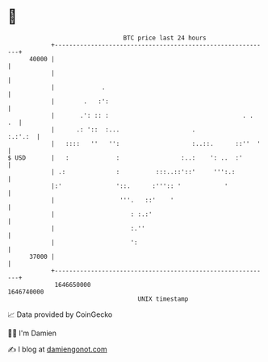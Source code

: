 * 👋

#+begin_example
                                   BTC price last 24 hours                    
               +------------------------------------------------------------+ 
         40000 |                                                            | 
               |                                                            | 
               |             .                                              | 
               |        .   :':                                             | 
               |       .': :: :                                     . .  .  | 
               |      .: '::  :...                    .             :.:'.:  | 
               |   ::::   ''   '':                    :..::.      ::''  '   | 
   $ USD       |   :             :                 :..:    ': ..  :'        | 
               | .:              :          :::..::'::'     ''':.:          | 
               |:'               '::.      :''':: '            '            | 
               |                  '''.   ::'    '                           | 
               |                     : :.:'                                 | 
               |                     :.''                                   | 
               |                     ':                                     | 
         37000 |                                                            | 
               +------------------------------------------------------------+ 
                1646650000                                        1646740000  
                                       UNIX timestamp                         
#+end_example
📈 Data provided by CoinGecko

🧑‍💻 I'm Damien

✍️ I blog at [[https://www.damiengonot.com][damiengonot.com]]
